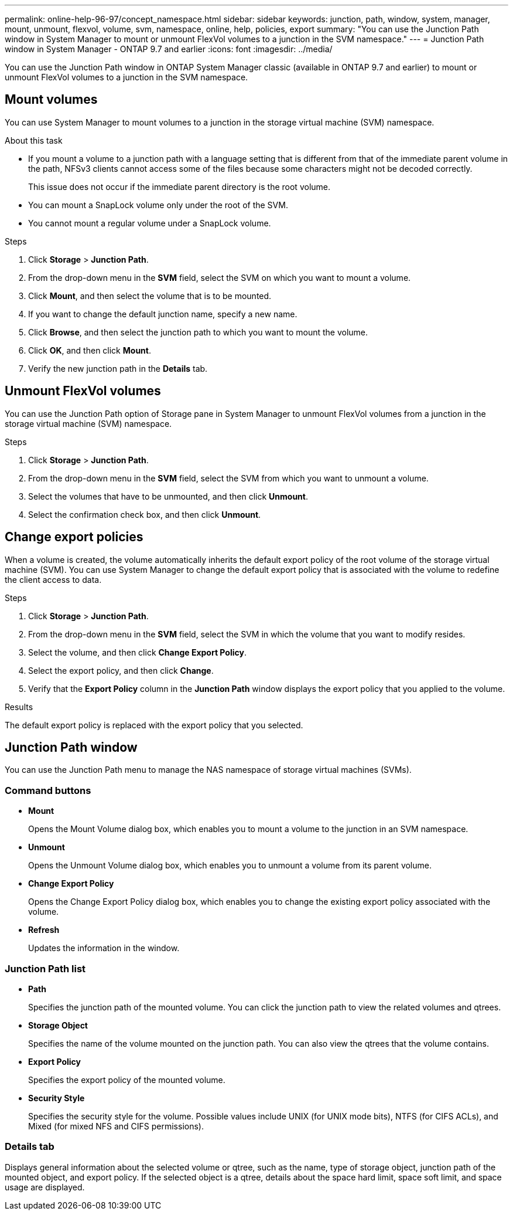 ---
permalink: online-help-96-97/concept_namespace.html
sidebar: sidebar
keywords: junction, path, window, system, manager, mount, unmount, flexvol, volume, svm, namespace, online, help, policies, export
summary: "You can use the Junction Path window in System Manager to mount or unmount FlexVol volumes to a junction in the SVM namespace."
---
= Junction Path window in System Manager - ONTAP 9.7 and earlier
:icons: font
:imagesdir: ../media/

[.lead]
You can use the Junction Path window in ONTAP System Manager classic (available in ONTAP 9.7 and earlier) to mount or unmount FlexVol volumes to a junction in the SVM namespace.

== Mount volumes

You can use System Manager to mount volumes to a junction in the storage virtual machine (SVM) namespace.

.About this task

* If you mount a volume to a junction path with a language setting that is different from that of the immediate parent volume in the path, NFSv3 clients cannot access some of the files because some characters might not be decoded correctly.
+
This issue does not occur if the immediate parent directory is the root volume.

* You can mount a SnapLock volume only under the root of the SVM.
* You cannot mount a regular volume under a SnapLock volume.

.Steps

. Click *Storage* > *Junction Path*.
. From the drop-down menu in the *SVM* field, select the SVM on which you want to mount a volume.
. Click *Mount*, and then select the volume that is to be mounted.
. If you want to change the default junction name, specify a new name.
. Click *Browse*, and then select the junction path to which you want to mount the volume.
. Click *OK*, and then click *Mount*.
. Verify the new junction path in the *Details* tab.

== Unmount FlexVol volumes

You can use the Junction Path option of Storage pane in System Manager to unmount FlexVol volumes from a junction in the storage virtual machine (SVM) namespace.

.Steps

. Click *Storage* > *Junction Path*.
. From the drop-down menu in the *SVM* field, select the SVM from which you want to unmount a volume.
. Select the volumes that have to be unmounted, and then click *Unmount*.
. Select the confirmation check box, and then click *Unmount*.

== Change export policies

When a volume is created, the volume automatically inherits the default export policy of the root volume of the storage virtual machine (SVM). You can use System Manager to change the default export policy that is associated with the volume to redefine the client access to data.

.Steps

. Click *Storage* > *Junction Path*.
. From the drop-down menu in the *SVM* field, select the SVM in which the volume that you want to modify resides.
. Select the volume, and then click *Change Export Policy*.
. Select the export policy, and then click *Change*.
. Verify that the *Export Policy* column in the *Junction Path* window displays the export policy that you applied to the volume.

.Results

The default export policy is replaced with the export policy that you selected.

== Junction Path window

You can use the Junction Path menu to manage the NAS namespace of storage virtual machines (SVMs).

=== Command buttons

* *Mount*
+
Opens the Mount Volume dialog box, which enables you to mount a volume to the junction in an SVM namespace.

* *Unmount*
+
Opens the Unmount Volume dialog box, which enables you to unmount a volume from its parent volume.

* *Change Export Policy*
+
Opens the Change Export Policy dialog box, which enables you to change the existing export policy associated with the volume.

* *Refresh*
+
Updates the information in the window.

=== Junction Path list

* *Path*
+
Specifies the junction path of the mounted volume. You can click the junction path to view the related volumes and qtrees.

* *Storage Object*
+
Specifies the name of the volume mounted on the junction path. You can also view the qtrees that the volume contains.

* *Export Policy*
+
Specifies the export policy of the mounted volume.

* *Security Style*
+
Specifies the security style for the volume. Possible values include UNIX (for UNIX mode bits), NTFS (for CIFS ACLs), and Mixed (for mixed NFS and CIFS permissions).

=== Details tab

Displays general information about the selected volume or qtree, such as the name, type of storage object, junction path of the mounted object, and export policy. If the selected object is a qtree, details about the space hard limit, space soft limit, and space usage are displayed.

// 2021-12-15, Created by Aoife, sm-classic rework
